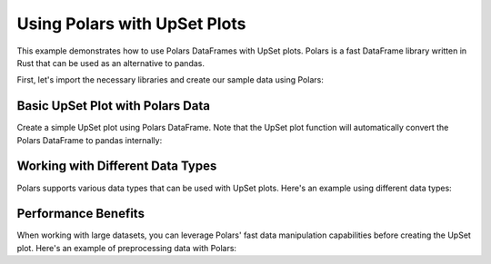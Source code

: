 Using Polars with UpSet Plots
==========================

This example demonstrates how to use Polars DataFrames with UpSet plots. Polars is a fast
DataFrame library written in Rust that can be used as an alternative to pandas.

First, let's import the necessary libraries and create our sample data using Polars:

.. altair-plot::
    :output: none

    import altair_upset as au
    import polars as pl
    import numpy as np

    # Create sample data with realistic social media usage patterns
    np.random.seed(42)
    n_users = 1000

    # Generate binary data for each platform
    platforms = ['Instagram', 'TikTok', 'Twitter', 'LinkedIn', 'Facebook']
    probabilities = [0.8, 0.6, 0.5, 0.4, 0.7]  # Probability of using each platform

    # Create data using Polars
    data_dict = {}
    for platform, prob in zip(platforms, probabilities):
        data_dict[platform] = np.random.choice([0, 1], size=n_users, p=[1-prob, prob])

    data = pl.DataFrame(data_dict)

Basic UpSet Plot with Polars Data
--------------------------------

Create a simple UpSet plot using Polars DataFrame. Note that the UpSet plot function will
automatically convert the Polars DataFrame to pandas internally:

.. altair-plot::

    # Convert Polars DataFrame to pandas for visualization
    pandas_df = data.to_pandas()

    au.UpSetAltair(
        data=pandas_df,
        sets=platforms,
        title="Social Media Platform Usage",
        subtitle="Distribution of user activity across social media platforms"
    ).chart

Working with Different Data Types
--------------------------------

Polars supports various data types that can be used with UpSet plots. Here's an example
using different data types:

.. altair-plot::
    :output: none

    # Create data with different types
    mixed_data = pl.DataFrame({
        'Instagram': pl.Series([1, 0, 1], dtype=pl.Boolean),  # Boolean
        'TikTok': pl.Series([1, 0, 1], dtype=pl.Int32),      # Integer
        'Twitter': pl.Series([1.0, 0.0, 1.0], dtype=pl.Float64)  # Float
    })

    # Convert to pandas for visualization
    mixed_pandas_df = mixed_data.to_pandas()

    # All these types will be handled correctly in the UpSet plot
    mixed_plot = au.UpSetAltair(
        data=mixed_pandas_df,
        sets=['Instagram', 'TikTok', 'Twitter'],
        title="Mixed Data Types Example"
    ).chart

Performance Benefits
------------------

When working with large datasets, you can leverage Polars' fast data manipulation capabilities
before creating the UpSet plot. Here's an example of preprocessing data with Polars:

.. altair-plot::

    # Use Polars for fast data filtering
    active_users = data.filter(
        pl.col('Instagram') | pl.col('TikTok') | pl.col('Twitter')
    ).to_pandas()

    au.UpSetAltair(
        data=active_users,
        sets=platforms,
        title="Active Social Media Users",
        subtitle="Users with at least one social media account"
    ).chart
